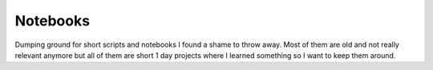 Notebooks
=========

Dumping ground for short scripts and notebooks I found a shame to throw away. Most of them are old and not really relevant anymore but all of them are short 1 day projects where I learned something so I want to keep them around. 
